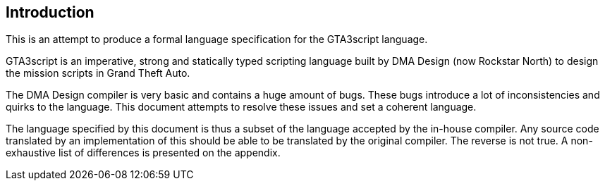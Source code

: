 == Introduction

This is an attempt to produce a formal language specification for the GTA3script language.

GTA3script is an imperative, strong and statically typed scripting language built by DMA Design (now Rockstar North) to design the mission scripts in Grand Theft Auto.

The DMA Design compiler is very basic and contains a huge amount of bugs. These bugs introduce a lot of inconsistencies and quirks to the language. This document attempts to resolve these issues and set a coherent language.

The language specified by this document is thus a subset of the language accepted by the in-house compiler. Any source code translated by an implementation of this should be able to be translated by the original compiler. The reverse is not true. A non-exhaustive list of differences is presented on the appendix.
